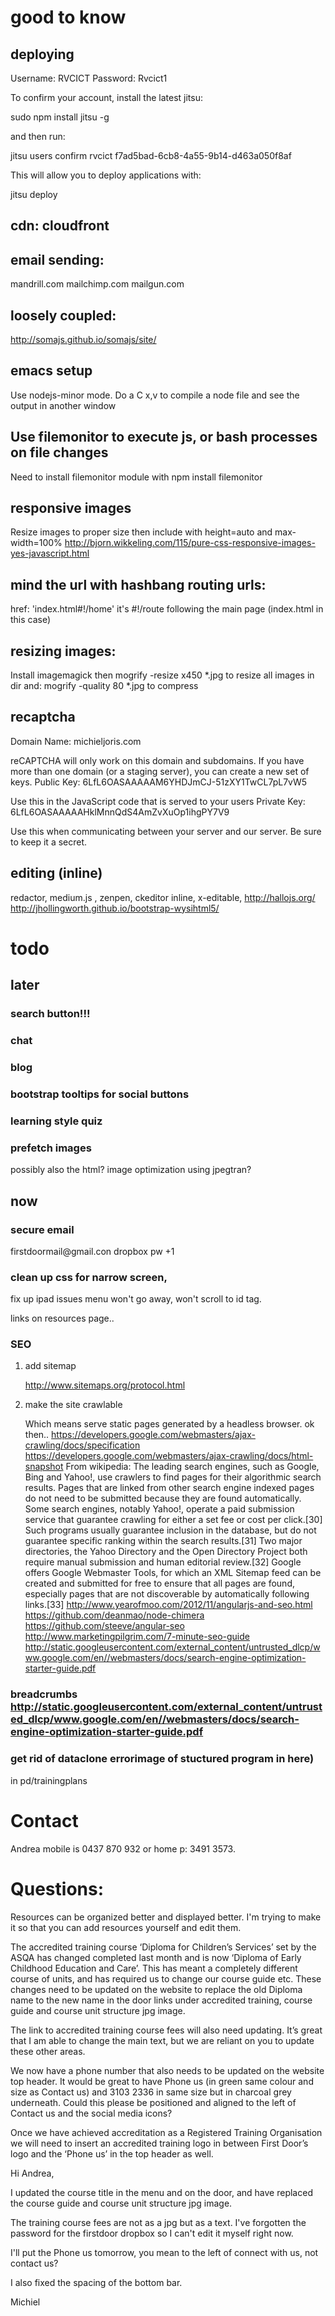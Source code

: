 * good to know
** deploying
 Username: RVCICT
Password: Rvcict1

To confirm your account, install the latest jitsu: 

        sudo npm install jitsu -g 

and then run: 

        jitsu users confirm rvcict f7ad5bad-6cb8-4a55-9b14-d463a050f8af 

This will allow you to deploy applications with: 

        jitsu deploy 
** cdn: cloudfront  
** email sending:
mandrill.com  
mailchimp.com
mailgun.com
** loosely coupled:
http://somajs.github.io/somajs/site/
** emacs setup
Use nodejs-minor mode. Do a C x,v to compile a node file and see the
output in another window
** Use filemonitor to execute js, or bash processes on file changes
Need to install filemonitor module with npm install filemonitor

** responsive images
Resize images to proper size then include with height=auto and
max-width=100%
http://bjorn.wikkeling.com/115/pure-css-responsive-images-yes-javascript.html
** mind the url with hashbang routing urls:
   href: 'index.html#!/home'
   it's  #!/route following the main page (index.html in this case)

   
** resizing images:
Install imagemagick then
mogrify -resize x450 *.jpg
to resize all images in dir
and:
mogrify -quality 80 *.jpg
to compress
** recaptcha 
Domain Name: 	michieljoris.com

reCAPTCHA will only work on this domain and subdomains. If you have more than one domain (or a staging server), you can create a new set of keys.
Public Key: 	6LfL6OASAAAAAM6YHDJmCJ-51zXY1TwCL7pL7vW5

Use this in the JavaScript code that is served to your users
Private Key: 	6LfL6OASAAAAAHklMnnQdS4AmZvXuOp1ihgPY7V9

Use this when communicating between your server and our server. Be
sure to keep it a secret.
** editing (inline)
redactor, medium.js , zenpen, ckeditor inline, x-editable,
http://hallojs.org/
http://jhollingworth.github.io/bootstrap-wysihtml5/

* todo
  
** later 
*** search button!!!
*** chat
*** blog   
*** bootstrap tooltips for social buttons
*** learning style quiz
*** prefetch images
   possibly also the html?  image optimization using jpegtran?

    
** now    
*** secure email
  firstdoormail@gmail.con
dropbox pw +1 

*** clean up css for narrow screen,    
fix up ipad issues
 menu won't go away, won't scroll to id tag. 
 
links on resources page.. 
*** SEO
***** add sitemap
    http://www.sitemaps.org/protocol.html
   
***** make the site crawlable
Which means serve static pages generated by a headless browser. ok
then..
https://developers.google.com/webmasters/ajax-crawling/docs/specification
https://developers.google.com/webmasters/ajax-crawling/docs/html-snapshot
From wikipedia:
The leading search engines, such as Google, Bing and Yahoo!, use
crawlers to find pages for their algorithmic search results. Pages
that are linked from other search engine indexed pages do not need to
be submitted because they are found automatically. Some search
engines, notably Yahoo!, operate a paid submission service that
guarantee crawling for either a set fee or cost per click.[30] Such
programs usually guarantee inclusion in the database, but do not
guarantee specific ranking within the search results.[31] Two major
directories, the Yahoo Directory and the Open Directory Project both
require manual submission and human editorial review.[32] Google
offers Google Webmaster Tools, for which an XML Sitemap feed can be
created and submitted for free to ensure that all pages are found,
especially pages that are not discoverable by automatically following
links.[33]
http://www.yearofmoo.com/2012/11/angularjs-and-seo.html
https://github.com/deanmao/node-chimera
https://github.com/steeve/angular-seo
http://www.marketingpilgrim.com/7-minute-seo-guide
http://static.googleusercontent.com/external_content/untrusted_dlcp/www.google.com/en//webmasters/docs/search-engine-optimization-starter-guide.pdf

*** breadcrumbs http://static.googleusercontent.com/external_content/untrusted_dlcp/www.google.com/en//webmasters/docs/search-engine-optimization-starter-guide.pdf

*** get rid of dataclone errorimage of stuctured program in here) 
in pd/trainingplans
    
    
* Contact
Andrea mobile is 0437 870 932 or home p: 3491 3573.


* Questions:
  Resources can be organized better and displayed better.
  I'm trying to make it so that you can add resources yourself and edit
  them.  
 


  The accredited training course ‘Diploma for Children’s Services’ set
by the ASQA has changed completed last month and is now ‘Diploma of
Early Childhood Education and Care’. This has meant a completely
different course of units, and has required us to change our course
guide etc. These changes need to be updated on the website to replace
the old Diploma name to the new name in the door links under
accredited training, course guide and course unit structure jpg
image. 

The link to accredited training course fees will also need
updating. It’s great that I am able to change the main text, but we
are reliant on you to update these other areas.  

We now have a phone number that also needs to be updated on the
website top header. It would be great to have Phone us (in green same
colour and size as Contact us) and 3103 2336 in same size but in
charcoal grey underneath. Could this please be positioned and aligned
to the left of Contact us and the social media icons?  

Once we have achieved accreditation as a Registered Training
Organisation we will need to insert an accredited training logo in
between First Door’s logo and the ‘Phone us’ in the top header as
well.
  
Hi Andrea,

I updated the course title in the menu and on the door, and have replaced the course guide and course unit structure jpg image.

The training course fees are not as a jpg but as a text. I've forgotten the password for the firstdoor dropbox so I can't edit it myself right now.

I'll put the Phone us tomorrow, you mean to the left of connect with us, not contact us?

I also fixed the spacing of the bottom bar.

Michiel

  
